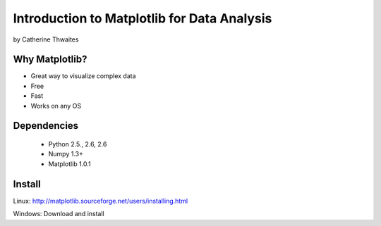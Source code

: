 ============================================================
Introduction to Matplotlib for Data Analysis
============================================================

by Catherine Thwaites

Why Matplotlib?
================

* Great way to visualize complex data
* Free
* Fast
* Works on any OS

Dependencies
=============

 * Python 2.5., 2.6, 2.6
 * Numpy 1.3+
 * Matplotlib 1.0.1
 
Install
========

Linux: http://matplotlib.sourceforge.net/users/installing.html

Windows: Download and install